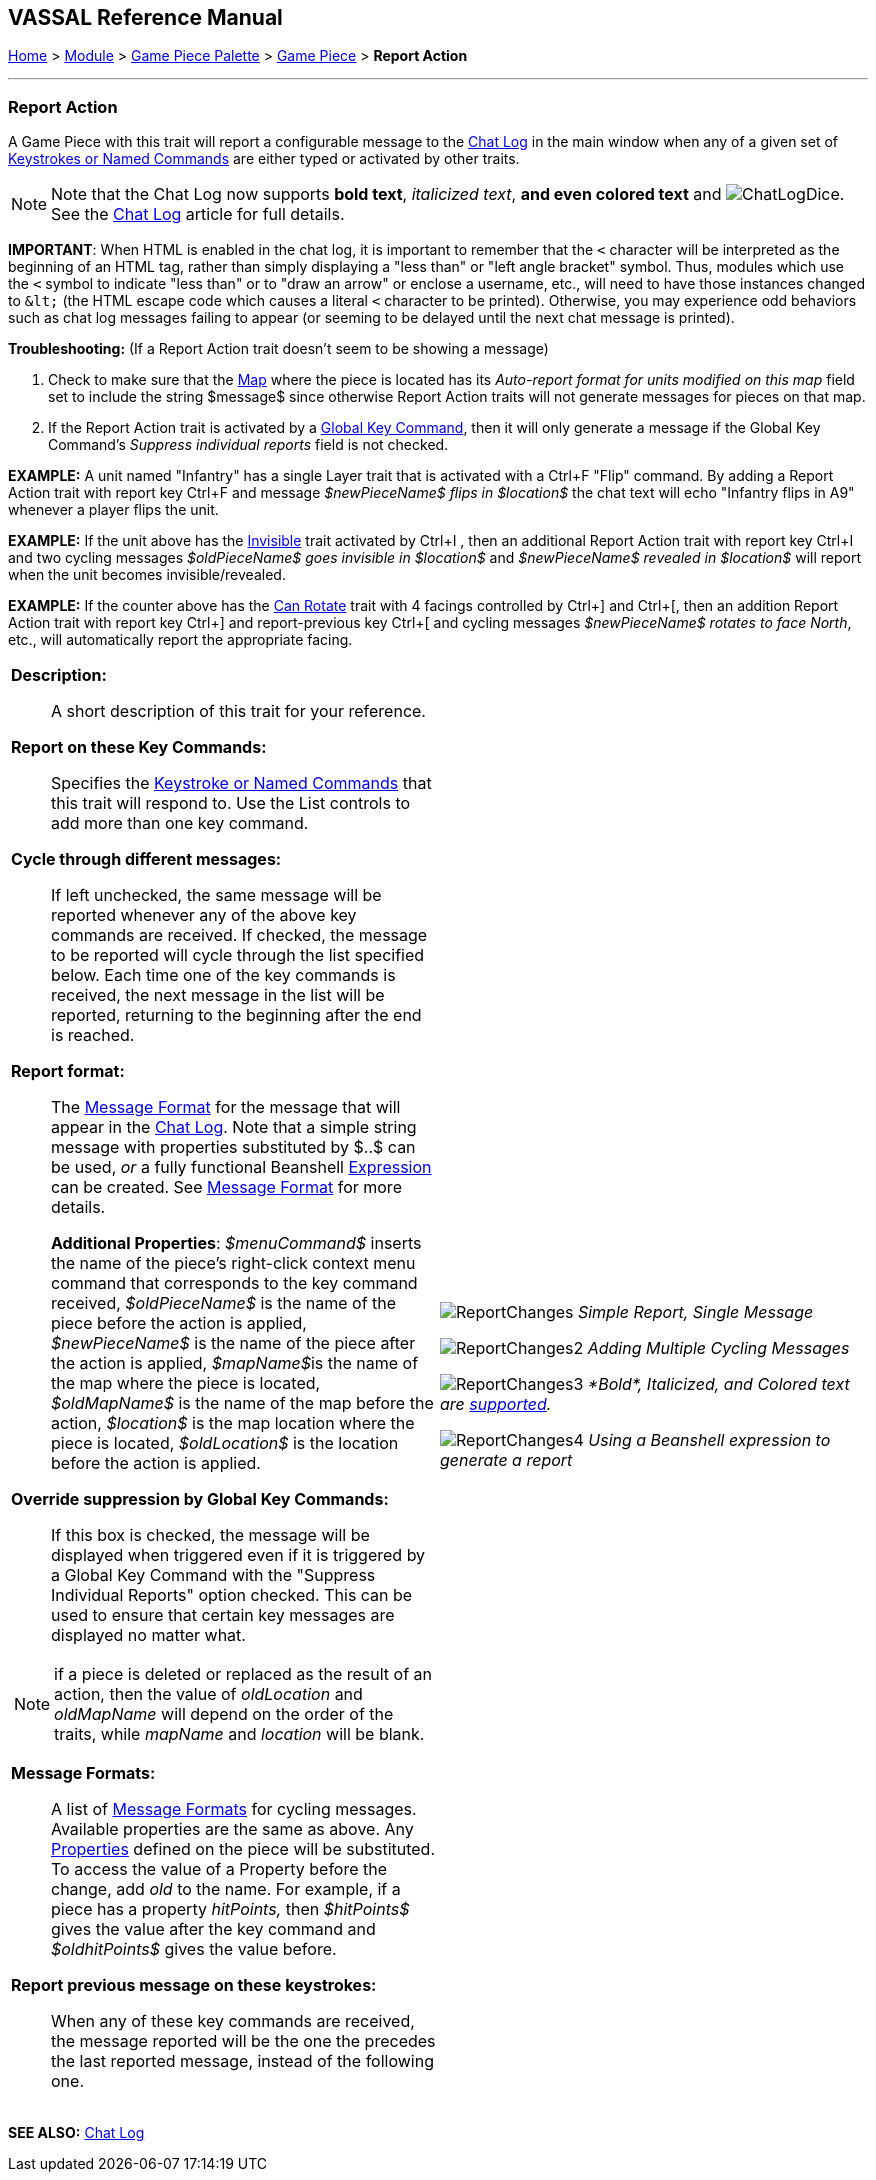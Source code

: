 == VASSAL Reference Manual
[#top]

[.small]#<<index.adoc#toc,Home>> > <<GameModule.adoc#top,Module>> > <<PieceWindow.adoc#top,Game Piece Palette>> > <<GamePiece.adoc#top,Game Piece>> > *Report Action*#

'''''

=== Report Action

A Game Piece with this trait will report a configurable message to the <<ChatLog.adoc#top,Chat Log>> in the main window when any of a given set of <<NamedKeyCommand.adoc#top,Keystrokes or Named Commands>> are either typed or activated by other traits.

NOTE: Note that the Chat Log now supports *bold text*, _italicized text_, *and even colored text* and image:images/ChatLogDice.png[]. See the <<ChatLog.adoc#top,Chat Log>> article for full details.

*IMPORTANT*: When HTML is enabled in the chat log, it is important to remember that the `<` character will be interpreted as the beginning of an HTML tag, rather than simply displaying a "less than" or "left angle bracket" symbol. Thus, modules which use the `<` symbol to indicate "less than" or to "draw an arrow" or enclose a username, etc., will need to have those instances changed to `\&lt;` (the HTML escape code which causes a literal `<` character to be printed). Otherwise, you may
experience odd behaviors such as chat log messages failing to appear (or seeming to be delayed until the next chat message is printed).

*Troubleshooting:* (If a Report Action trait doesn't seem to be showing a message)

. Check to make sure that the <<Map.adoc#top,Map>> where the piece is located has its _Auto-report format for units modified on this map_ field set to include the string $message$ since otherwise Report Action traits will not generate messages for pieces on that map.
. If the Report Action trait is activated by a <<GlobalKeyCommand.adoc#top,Global Key Command>>, then it will only generate a message if the Global Key Command's _Suppress individual reports_ field is not checked.

*EXAMPLE:*  A unit named "Infantry" has a single Layer trait that is activated with a Ctrl+F "Flip" command.
By adding a Report Action trait with report key Ctrl+F and message _$newPieceName$ flips in $location$_ the chat text will echo "Infantry flips in A9" whenever a player flips the unit.

*EXAMPLE:*  If the unit above has the <<Hideable.adoc#top,Invisible>> trait activated by Ctrl+I , then an additional Report Action trait with report key Ctrl+I and two cycling messages _$oldPieceName$ goes invisible in $location$_ and _$newPieceName$ revealed in $location$_ will report when the unit becomes invisible/revealed.

*EXAMPLE:*  If the counter above has the <<Rotate.adoc#top,Can Rotate>> trait with 4 facings controlled by Ctrl+] and Ctrl+[, then an addition Report Action trait with report key Ctrl+] and report-previous key Ctrl+[ and cycling messages _$newPieceName$ rotates to face North_, etc., will automatically report the appropriate facing.

[width="100%",cols="50%a,^50%a",]
|===
|
*Description:*:: A short description of this trait for your reference.

*Report on these Key Commands:*::  Specifies the <<NamedKeyCommand.adoc#top,Keystroke or Named Commands>> that this trait will respond to.
Use the List controls to add more than one key command.

*Cycle through different messages:*:: If left unchecked, the same message will be reported whenever any of the above key commands are received.
If checked, the message to be reported will cycle through the list specified below.
Each time one of the key commands is received, the next message in the list will be reported, returning to the beginning after the end is reached.

*Report format:*:: The <<MessageFormat.adoc#top,Message Format>> for the message that will appear in the <<ChatLog.adoc#top,Chat Log>>. Note that a simple string message with properties substituted by $..$ can be used, _or_ a fully functional Beanshell <<Expression.doc#top,Expression>> can be created. See <<MessageFormat.adoc#top,Message Format>> for more details.
+
*Additional Properties*:  _$menuCommand$_ inserts the name of the piece's right-click context menu command that corresponds to the key command received, _$oldPieceName$_ is the name of the piece before the action is applied, _$newPieceName$_ is the name of the piece after the action is applied, __$mapName$__is the name of the map where the piece is located, _$oldMapName$_ is the name of the map before the action, _$location$_ is the map location where the piece is located, _$oldLocation$_ is the location before the action is applied.
*Override suppression by Global Key Commands:*:: If this box is checked, the message will be displayed when triggered even if it is triggered by a Global Key Command with the "Suppress Individual Reports" option checked. This can be used to ensure that certain key messages are displayed no matter what.



NOTE: if a piece is deleted or replaced as the result of an action, then the value of _oldLocation_ and _oldMapName_ will depend on the order of the traits, while _mapName_ and _location_ will be blank.

*Message Formats:*::  A list of <<MessageFormat.adoc#top,Message Formats>> for cycling messages.
Available properties are the same as above.
Any <<Properties.adoc#top,Properties>> defined on the piece will be substituted.
To access the value of a Property before the change, add _old_ to the name.
For example, if a piece has a property _hitPoints,_ then _$hitPoints$_ gives the value after the key command and _$oldhitPoints$_ gives the value before.

*Report previous message on these keystrokes:*::  When any of these key commands are received, the message reported will be the one the precedes the last reported message, instead of the following one.


a|
image:images/ReportChanges.png[]
_Simple Report, Single Message_

image:images/ReportChanges2.png[]
_Adding Multiple Cycling Messages_

image:images/ReportChanges3.png[]
_*Bold*, Italicized, and Colored text are <<ChatLog.adoc#top,supported>>._

image:images/ReportChanges4.png[]
_Using a Beanshell expression to generate a report_

|===

*SEE ALSO:* <<ChatLog.adoc#top,Chat Log>>
